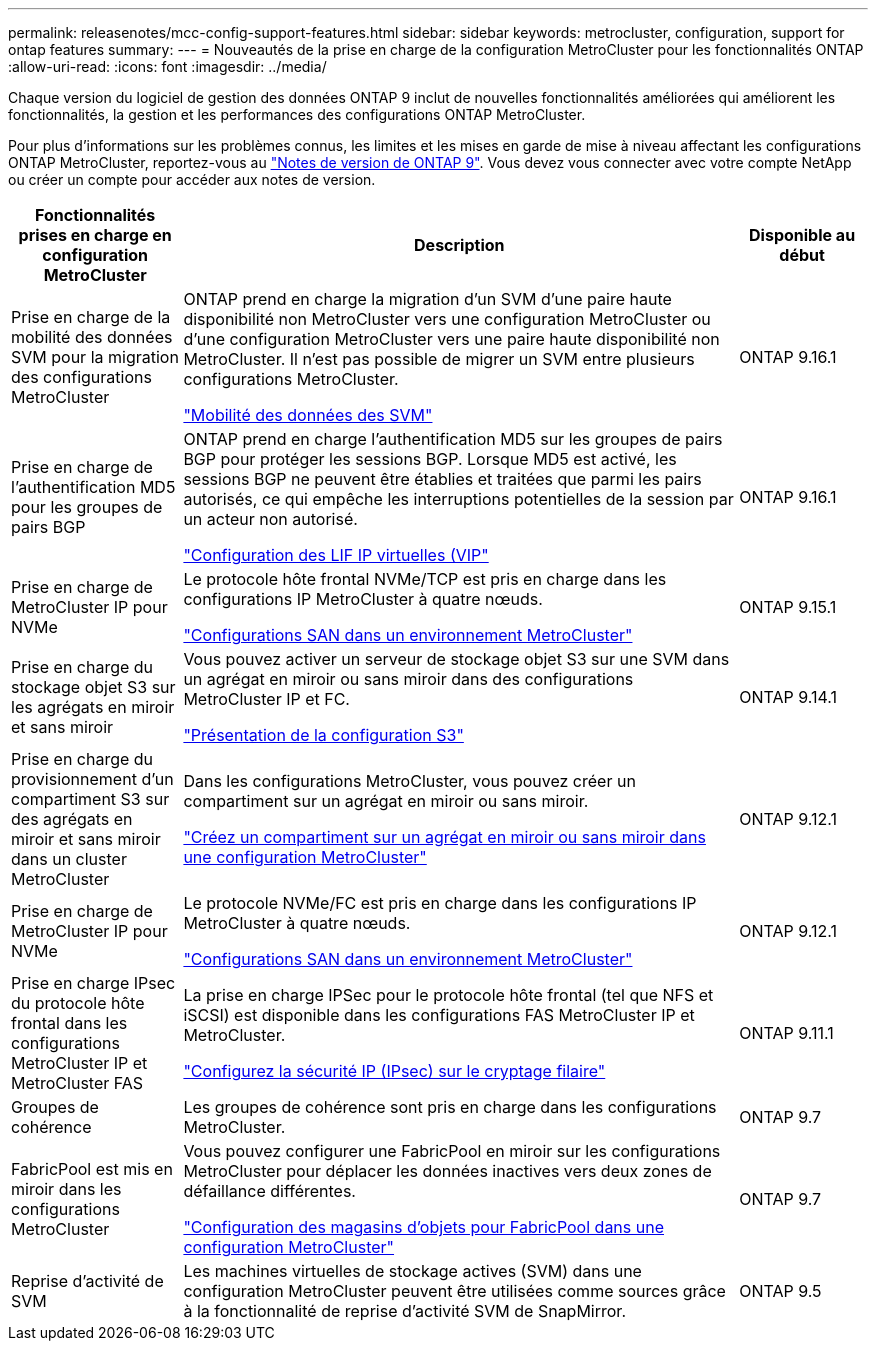 ---
permalink: releasenotes/mcc-config-support-features.html 
sidebar: sidebar 
keywords: metrocluster, configuration, support for ontap features 
summary:  
---
= Nouveautés de la prise en charge de la configuration MetroCluster pour les fonctionnalités ONTAP
:allow-uri-read: 
:icons: font
:imagesdir: ../media/


[role="lead"]
Chaque version du logiciel de gestion des données ONTAP 9 inclut de nouvelles fonctionnalités améliorées qui améliorent les fonctionnalités, la gestion et les performances des configurations ONTAP MetroCluster.

Pour plus d'informations sur les problèmes connus, les limites et les mises en garde de mise à niveau affectant les configurations ONTAP MetroCluster, reportez-vous au https://library.netapp.com/ecm/ecm_download_file/ECMLP2492508["Notes de version de ONTAP 9"^]. Vous devez vous connecter avec votre compte NetApp ou créer un compte pour accéder aux notes de version.

[cols="20,65,15"]
|===
| Fonctionnalités prises en charge en configuration MetroCluster | Description | Disponible au début 


 a| 
Prise en charge de la mobilité des données SVM pour la migration des configurations MetroCluster
 a| 
ONTAP prend en charge la migration d'un SVM d'une paire haute disponibilité non MetroCluster vers une configuration MetroCluster ou d'une configuration MetroCluster vers une paire haute disponibilité non MetroCluster. Il n'est pas possible de migrer un SVM entre plusieurs configurations MetroCluster.

link:https://docs.netapp.com/us-en/ontap/svm-migrate/index.html["Mobilité des données des SVM"^]
 a| 
ONTAP 9.16.1



 a| 
Prise en charge de l'authentification MD5 pour les groupes de pairs BGP
 a| 
ONTAP prend en charge l'authentification MD5 sur les groupes de pairs BGP pour protéger les sessions BGP. Lorsque MD5 est activé, les sessions BGP ne peuvent être établies et traitées que parmi les pairs autorisés, ce qui empêche les interruptions potentielles de la session par un acteur non autorisé.

link:https://docs.netapp.com/us-en/ontap/networking/configure_virtual_ip_@vip@_lifs.html["Configuration des LIF IP virtuelles (VIP"^]
 a| 
ONTAP 9.16.1



 a| 
Prise en charge de MetroCluster IP pour NVMe
 a| 
Le protocole hôte frontal NVMe/TCP est pris en charge dans les configurations IP MetroCluster à quatre nœuds.

link:https://docs.netapp.com/us-en/ontap/san-admin/san-config-mcc-concept.html["Configurations SAN dans un environnement MetroCluster"^]
 a| 
ONTAP 9.15.1



 a| 
Prise en charge du stockage objet S3 sur les agrégats en miroir et sans miroir
 a| 
Vous pouvez activer un serveur de stockage objet S3 sur une SVM dans un agrégat en miroir ou sans miroir dans des configurations MetroCluster IP et FC.

https://docs.netapp.com/us-en/ontap/s3-config/index.html["Présentation de la configuration S3"]
 a| 
ONTAP 9.14.1



 a| 
Prise en charge du provisionnement d'un compartiment S3 sur des agrégats en miroir et sans miroir dans un cluster MetroCluster
 a| 
Dans les configurations MetroCluster, vous pouvez créer un compartiment sur un agrégat en miroir ou sans miroir.

https://docs.netapp.com/us-en/ontap/s3-config/create-bucket-mcc-task.html["Créez un compartiment sur un agrégat en miroir ou sans miroir dans une configuration MetroCluster"]
 a| 
ONTAP 9.12.1



 a| 
Prise en charge de MetroCluster IP pour NVMe
 a| 
Le protocole NVMe/FC est pris en charge dans les configurations IP MetroCluster à quatre nœuds.

link:https://docs.netapp.com/us-en/ontap/san-admin/san-config-mcc-concept.html["Configurations SAN dans un environnement MetroCluster"^]
 a| 
ONTAP 9.12.1



 a| 
Prise en charge IPsec du protocole hôte frontal dans les configurations MetroCluster IP et MetroCluster FAS
 a| 
La prise en charge IPSec pour le protocole hôte frontal (tel que NFS et iSCSI) est disponible dans les configurations FAS MetroCluster IP et MetroCluster.

https://docs.netapp.com/us-en/ontap/networking/configure_ip_security_@ipsec@_over_wire_encryption.html["Configurez la sécurité IP (IPsec) sur le cryptage filaire"]
 a| 
ONTAP 9.11.1



 a| 
Groupes de cohérence
 a| 
Les groupes de cohérence sont pris en charge dans les configurations MetroCluster.
 a| 
ONTAP 9.7



 a| 
FabricPool est mis en miroir dans les configurations MetroCluster
 a| 
Vous pouvez configurer une FabricPool en miroir sur les configurations MetroCluster pour déplacer les données inactives vers deux zones de défaillance différentes.

https://docs.netapp.com/us-en/ontap/fabricpool/setup-object-stores-mcc-task.html["Configuration des magasins d'objets pour FabricPool dans une configuration MetroCluster"]
 a| 
ONTAP 9.7



 a| 
Reprise d'activité de SVM
 a| 
Les machines virtuelles de stockage actives (SVM) dans une configuration MetroCluster peuvent être utilisées comme sources grâce à la fonctionnalité de reprise d'activité SVM de SnapMirror.
 a| 
ONTAP 9.5

|===